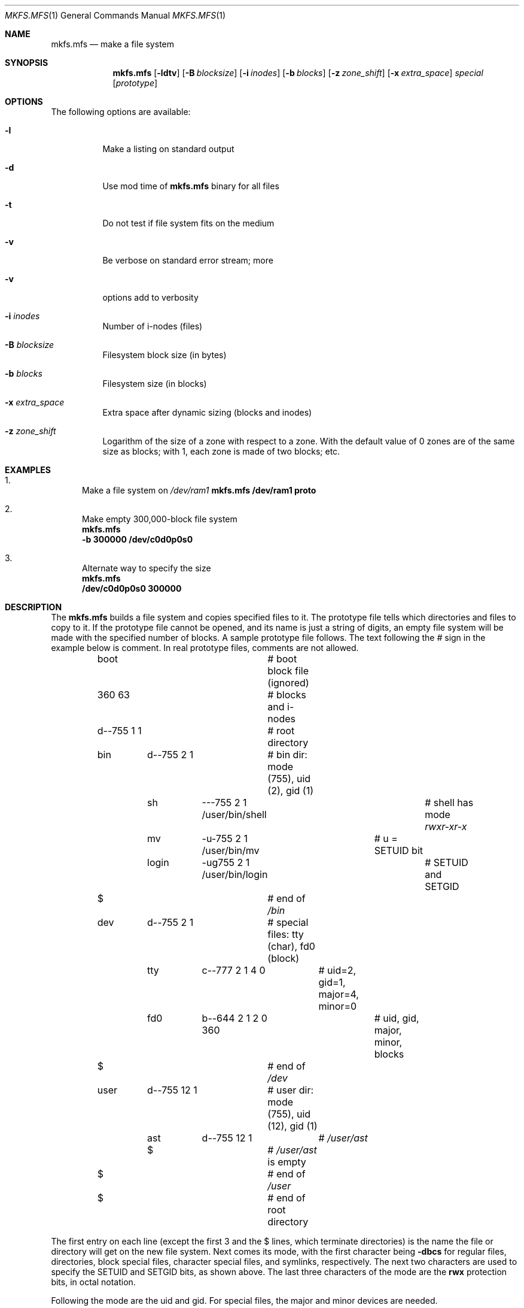 .Dd April 28, 2013
.Dt MKFS.MFS 1
.Os MINIX 3
.Sh NAME
.Nm mkfs.mfs
.Nd make a file system
.Sh SYNOPSIS
.Nm
.Op Fl ldtv
.Op Fl B Ar blocksize
.Op Fl i Ar inodes
.Op Fl b Ar blocks
.Op Fl z Ar zone_shift
.Op Fl x Ar extra_space
.Ar special
.Op Ar prototype
.Sh OPTIONS
The following options are available:
.Bl -tag -width indent
.It Fl l
Make a listing on standard output
.It Fl d
Use mod time of
.Nm
binary for all files
.It Fl t
Do not test if file system fits on the medium
.It Fl v
Be verbose on standard error stream; more
.It Fl v
options add to verbosity
.It Fl i Ar inodes
Number of i-nodes (files)
.It Fl B Ar blocksize
Filesystem block size (in bytes)
.It Fl b Ar blocks
Filesystem size (in blocks)
.It Fl x Ar extra_space
Extra space after dynamic sizing (blocks and inodes)
.It Fl z Ar zone_shift
Logarithm of the size of a zone with respect to a zone.
With the default value of 0 zones are of the same size as blocks;
with 1, each zone is made of two blocks; etc.
.El
.Sh EXAMPLES
.Bl -enum
.It
Make a file system on 
.Pa /dev/ram1
.Bd
.Nm
.Cm /dev/ram1 proto
.Ed
.It
Make empty 300,000-block file system
.Bd
.Nm
.Cm -b 300000 /dev/c0d0p0s0
.Ed
.It
Alternate way to specify the size
.Bd
.Nm
.Cm /dev/c0d0p0s0 300000
.Ed
.El
.Sh DESCRIPTION
The
.Nm
builds a file system and copies specified files to it.
The prototype file tells which directories and files to copy to it.
If the prototype file cannot be opened, and its name is just a string of
digits, an empty file system will be made with the specified number of
blocks.
A sample prototype file follows.
The text following the \fI#\fR sign in the example below is comment.
In real prototype files, comments are not allowed.
.Bd -literal
	boot			# boot block file (ignored)
	360 63			# blocks and i-nodes
	d--755 1 1		# root directory
	   bin	d--755 \|2 1	# bin dir: mode (755), uid (2), gid (1)
		sh	\|---755 2 1 /user/bin/shell	# shell has mode \fIrwxr-xr-x\fP
		mv	-u-755 2 1 /user/bin/mv	# u = SETUID bit
		login	-ug755 2 1 /user/bin/login	# SETUID and SETGID
	   $			# end of \fI/bin\fP
	   dev	d--755 2 1	# special files: tty (char), fd0 (block)
		tty	c--777 2 1 4 0	# uid=2, gid=1, major=4, minor=0
		fd0	b--644 2 1 2 0 360	# uid, gid, major, minor, blocks
	   $			# end of \fI/dev\fP
	   user	d--755 12 1	# user dir: mode (755), uid (12), gid (1)
		ast	d--755 12 1	# \fI/user/ast\fP
		$		# \fI/user/ast\fP is empty
	   $			# end of \fI/user\fP
	$			# end of root directory
.Ed
.Pp
The first entry on each line (except the first 3 and the $ lines, which
terminate directories) is the name the file or directory will get on the
new file system.  
Next comes its mode, with the first character being
.Cm -dbcs
for regular files, directories, block special files, character 
special files, and symlinks, respectively.
The next two characters are used to specify the SETUID and SETGID bits, as
shown above.
The last three characters of the mode are the 
.Cm rwx
protection bits, in octal notation.
.Pp
Following the mode are the uid and gid.
For special files, the major and minor devices are needed.
.Sh "SEE ALSO"
.Xr mkproto 1 ,
.Xr fsck.mfs 1 ,
.Xr mount 1 .
.Sh AUTHORS
The
.Nm
utility was written by
.An Andy Tanenbaum, Paul Ogilvie, Frans Meulenbroeks, Bruce Evans